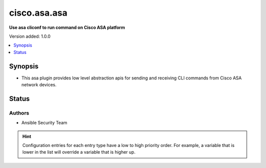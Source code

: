 .. _cisco.asa.asa_cliconf:


*************
cisco.asa.asa
*************

**Use asa cliconf to run command on Cisco ASA platform**


Version added: 1.0.0

.. contents::
   :local:
   :depth: 1


Synopsis
--------
- This asa plugin provides low level abstraction apis for sending and receiving CLI commands from Cisco ASA network devices.











Status
------


Authors
~~~~~~~

- Ansible Security Team

.. hint::
    Configuration entries for each entry type have a low to high priority order. For example, a variable that is lower in the list will override a variable that is higher up.
